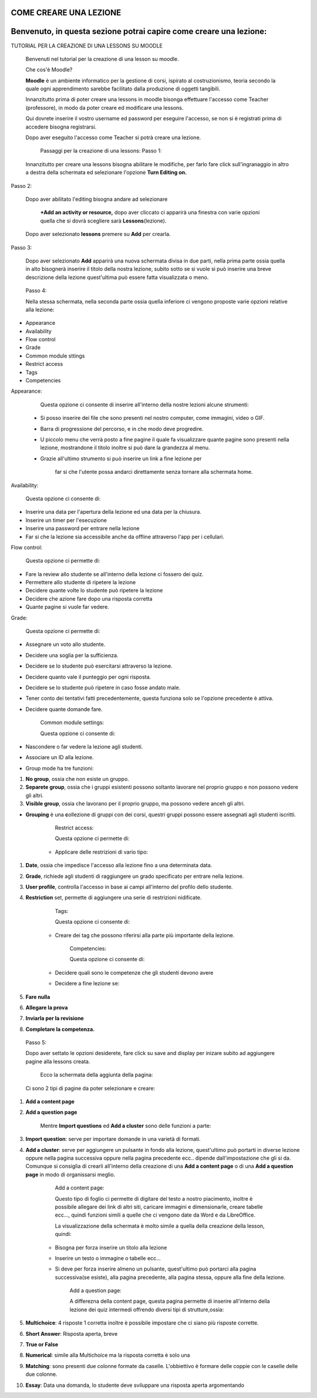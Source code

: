 COME CREARE UNA LEZIONE
====
Benvenuto, in questa sezione potrai capire come creare una lezione:
====

TUTORIAL PER LA CREAZIONE DI UNA LESSONS SU MOODLE

        Benvenuti nel tutorial per la creazione di una lesson su moodle.

        Che cos'è Moodle?

        \ |STYLE0|\  è un ambiente informatico per la gestione di corsi, ispirato al costruzionismo, teoria secondo la quale ogni apprendimento sarebbe facilitato dalla produzione di oggetti tangibili.

        Innanzitutto prima di poter creare una lessons in moodle bisonga effettuare l'accesso come Teacher (professore), in modo da poter creare ed modificare una lessons.


        Qui dovrete inserire il vostro username ed password per eseguire l'accesso, se non si è registrati prima di accedere bisogna registrarsi.

        Dopo aver eseguito l'accesso come Teacher si potrà creare una lezione.


         Passaggi per la creazione di una lessons: Passo 1:

        Innanzitutto per creare una lessons bisogna abilitare le modifiche, per farlo fare click sull'ingranaggio in altro a destra della schermata ed selezionare l'opzione \ |STYLE1|\ 

Passo 2:

        Dopo aver abilitato l'editing bisogna andare ad selezionare

         \ |STYLE2|\  dopo aver cliccato ci apparirà una finestra con varie opzioni quella che si dovrà scegliere sarà \ |STYLE3|\ (lezione).

\ |IMG1|\ 

        Dopo aver selezionato \ |STYLE4|\  premere su \ |STYLE5|\  per crearla.

Passo 3:

        Dopo aver selezionato \ |STYLE6|\  apparirà una nuova schermata divisa in due parti, nella prima parte ossia quella in alto bisognerà inserire il titolo della nostra lezione, subito sotto se si vuole si può inserire una breve descrizione della lezione quest'ultima può essere fatta visualizzata o meno.

\ |IMG2|\ 

 

        Passo 4:

        Nella stessa schermata, nella seconda parte ossia quella inferiore ci vengono proposte varie opzioni relative alla lezione:

* Appearance

* Availability

* Flow control

* Grade

* Common module sttings

* Restrict access

* Tags

* Competencies

Appearance:

        Questa opzione ci consente di inserire all'interno della nostre lezioni alcune strumenti:

    * Si posso inserire dei file che sono presenti nel nostro computer, come immagini, video o GIF.

    * Barra di progressione del percorso, e in che modo deve progredire.

    * U piccolo menu che verrà posto a fine pagine il quale fa visualizzare quante pagine sono presenti nella lezione, mostrandone il titolo inoltre si può dare la grandezza al menu.

    * Grazie all'ultimo strumento si può inserire un link a fine lezione per

             far si che l'utente possa andarci direttamente senza tornare alla schermata home.

\ |IMG3|\ 

Availability:

        Questa opzione ci consente di:

* Inserire una data per l'apertura della lezione ed una data per la chiusura.

* Inserire un timer per l'esecuzione

* Inserire una password per entrare nella lezione

* Far si che la lezione sia accessibile anche da offline attraverso l'app per i cellulari.

Flow control:

        Questa opzione ci permette di:

* Fare la review allo studente se all'interno della lezione ci fossero dei quiz.

* Permettere allo studente di ripetere la lezione

* Decidere quante volte lo studente può ripetere la lezione

* Decidere che azione fare dopo una risposta corretta

* Quante pagine si vuole far vedere.

 

 

Grade:

        Questa opzione ci permette di:

* Assegnare un voto allo studente.

* Decidere una soglia per la sufficienza.

* Decidere se lo studente può esercitarsi attraverso la lezione.

* Decidere quanto vale il punteggio per ogni risposta.

* Decidere se lo studente può ripetere in caso fosse andato male.

* Tener conto dei tentativi fatti precedentemente, questa funziona solo se l'opzione precedente è attiva.

* Decidere quante domande fare.

 

        Common module settings:

        Questa opzione ci consente di:

* Nascondere o far vedere la lezione agli studenti.

* Associare un ID alla lezione.

* Group mode ha tre funzioni:

#. \ |STYLE7|\ , ossia che non esiste un gruppo.

#. \ |STYLE8|\ , ossia che i gruppi esistenti possono soltanto lavorare nel proprio gruppo e non possono vedere gli altri.

#. \ |STYLE9|\ , ossia che lavorano per il proprio gruppo, ma possono vedere anceh gli altri.

* \ |STYLE10|\  è una \ |STYLE11|\ ollezione di gruppi con dei corsi, questri gruppi possono essere assegnati agli studenti iscritti.

 

        Restrict access:

        Questa opzione ci permette di:

    * Applicare delle restrizioni di vario tipo:

#. \ |STYLE12|\ , ossia che impedisce l'accesso alla lezione fino a una determinata data.

#. \ |STYLE13|\ , richiede agli studenti di raggiungere un grado specificato per entrare nella lezione.

#. \ |STYLE14|\ , controlla l'accesso in base ai campi all'interno del profilo dello studente.

#. \ |STYLE15|\  set, permette di aggiungere una serie di restrizioni nidificate.

 

        Tags:

        Questa opzione ci consente di:

    * Creare dei tag che possono riferirsi alla parte più importante della lezione.

 

        Competencies:

        Questa opzione ci consente di:

    * Decidere quali sono le competenze che gli studenti devono avere

    * Decidere a fine lezione se:

#. \ |STYLE16|\ 

#. \ |STYLE17|\ 

#. \ |STYLE18|\ 

#. \ |STYLE19|\ 

\ |IMG4|\ 

 

        Passo 5:

        Dopo aver settato le opzioni desiderete, fare click su save and display per inizare subito ad aggiungere pagine alla lessons creata.

         Ecco la schermata della aggiunta della pagina:

        Ci sono 2 tipi di pagine da poter selezionare e creare:

#. \ |STYLE20|\ 

#. \ |STYLE21|\ 

        Mentre \ |STYLE22|\  ed \ |STYLE23|\  sono delle funzioni a parte:

#. \ |STYLE24|\ : serve per importare domande in una varietà di formati.

#. \ |STYLE25|\ : serve per aggiungere un pulsante in fondo alla lezione, quest'ultimo può portarti in diverse lezione oppure nella pagina successiva oppure nella pagina precedente ecc.. dipende dall'impostazione che gli si da. Comunque si consiglia di crearli all'interno della creazione di una \ |STYLE26|\  o di una \ |STYLE27|\  in modo di organissarsi meglio.

        Add a content page:

        Questo tipo di foglio ci permette di digitare del testo a nostro piacimento, inoltre è possibile allegare dei link di altri siti, caricare immagini e dimensionarle, creare tabelle ecc…, quindi funzioni simili a quelle che ci vengono date da Word e da LibreOffice.

        La visualizzazione della schermata è molto simile a quella della creazione della lesson, quindi:

    * Bisogna per forza inserire un titolo alla lezione

    * Inserire un testo o immagine o tabelle ecc…

    * Si deve per forza inserire almeno un pulsante, quest'ultimo può portarci alla pagina successiva(se esiste), alla pagina precedente, alla pagina stessa, oppure alla fine della lezione.


        Add a question page:

        A differezna della content page, questa pagina permette di inserire all'interno della lezione dei quiz intermedi offrendo diversi tipi di strutture,ossia:

#. \ |STYLE28|\ : 4 risposte 1 corretta inoltre è possibile impostare che ci siano più risposte corrette.

#. \ |STYLE29|\ : Risposta aperta, breve

#. \ |STYLE30|\ 

#. \ |STYLE31|\ : simile alla Multichoice ma la risposta corretta è solo una

#. \ |STYLE32|\ : sono presenti due colonne formate da caselle. L'obbiettivo è formare delle coppie con le caselle delle due colonne.

#. \ |STYLE33|\ : Data una domanda, lo studente deve sviluppare una risposta aperta argomentando


.. bottom of content


.. |STYLE0| replace:: **Moodle**

.. |STYLE1| replace:: **Turn Editing on.**

.. |STYLE2| replace:: **+Add an activity or resource,**

.. |STYLE3| replace:: **Lessons**

.. |STYLE4| replace:: **lessons**

.. |STYLE5| replace:: **Add**

.. |STYLE6| replace:: **Add**

.. |STYLE7| replace:: **No group**

.. |STYLE8| replace:: **Separete group**

.. |STYLE9| replace:: **Visible group**

.. |STYLE10| replace:: **Grouping**

.. |STYLE11| replace:: **c**

.. |STYLE12| replace:: **Date**

.. |STYLE13| replace:: **Grade**

.. |STYLE14| replace:: **User profile**

.. |STYLE15| replace:: **Restriction**

.. |STYLE16| replace:: **Fare nulla**

.. |STYLE17| replace:: **Allegare la prova**

.. |STYLE18| replace:: **Inviarla per la revisione**

.. |STYLE19| replace:: **Completare la competenza.**

.. |STYLE20| replace:: **Add a content page**

.. |STYLE21| replace:: **Add a question page**

.. |STYLE22| replace:: **Import questions**

.. |STYLE23| replace:: **Add a cluster**

.. |STYLE24| replace:: **Import question**

.. |STYLE25| replace:: **Add a cluster**

.. |STYLE26| replace:: **Add a content page**

.. |STYLE27| replace:: **Add a question page**

.. |STYLE28| replace:: **Multichoice**

.. |STYLE29| replace:: **Short Answer**

.. |STYLE30| replace:: **True or False**

.. |STYLE31| replace:: **Numerical**

.. |STYLE32| replace:: **Matching**

.. |STYLE33| replace:: **Essay**

.. |IMG1| image:: static/TUTORIAL_LESSONS-convertito_1.png
   :height: 492 px
   :width: 481 px

.. |IMG2| image:: static/TUTORIAL_LESSONS-convertito_2.png
   :height: 132 px
   :width: 590 px

.. |IMG3| image:: static/TUTORIAL_LESSONS-convertito_3.png
   :height: 441 px
   :width: 313 px

.. |IMG4| image:: static/TUTORIAL_LESSONS-convertito_4.png
   :height: 134 px
   :width: 498 px
